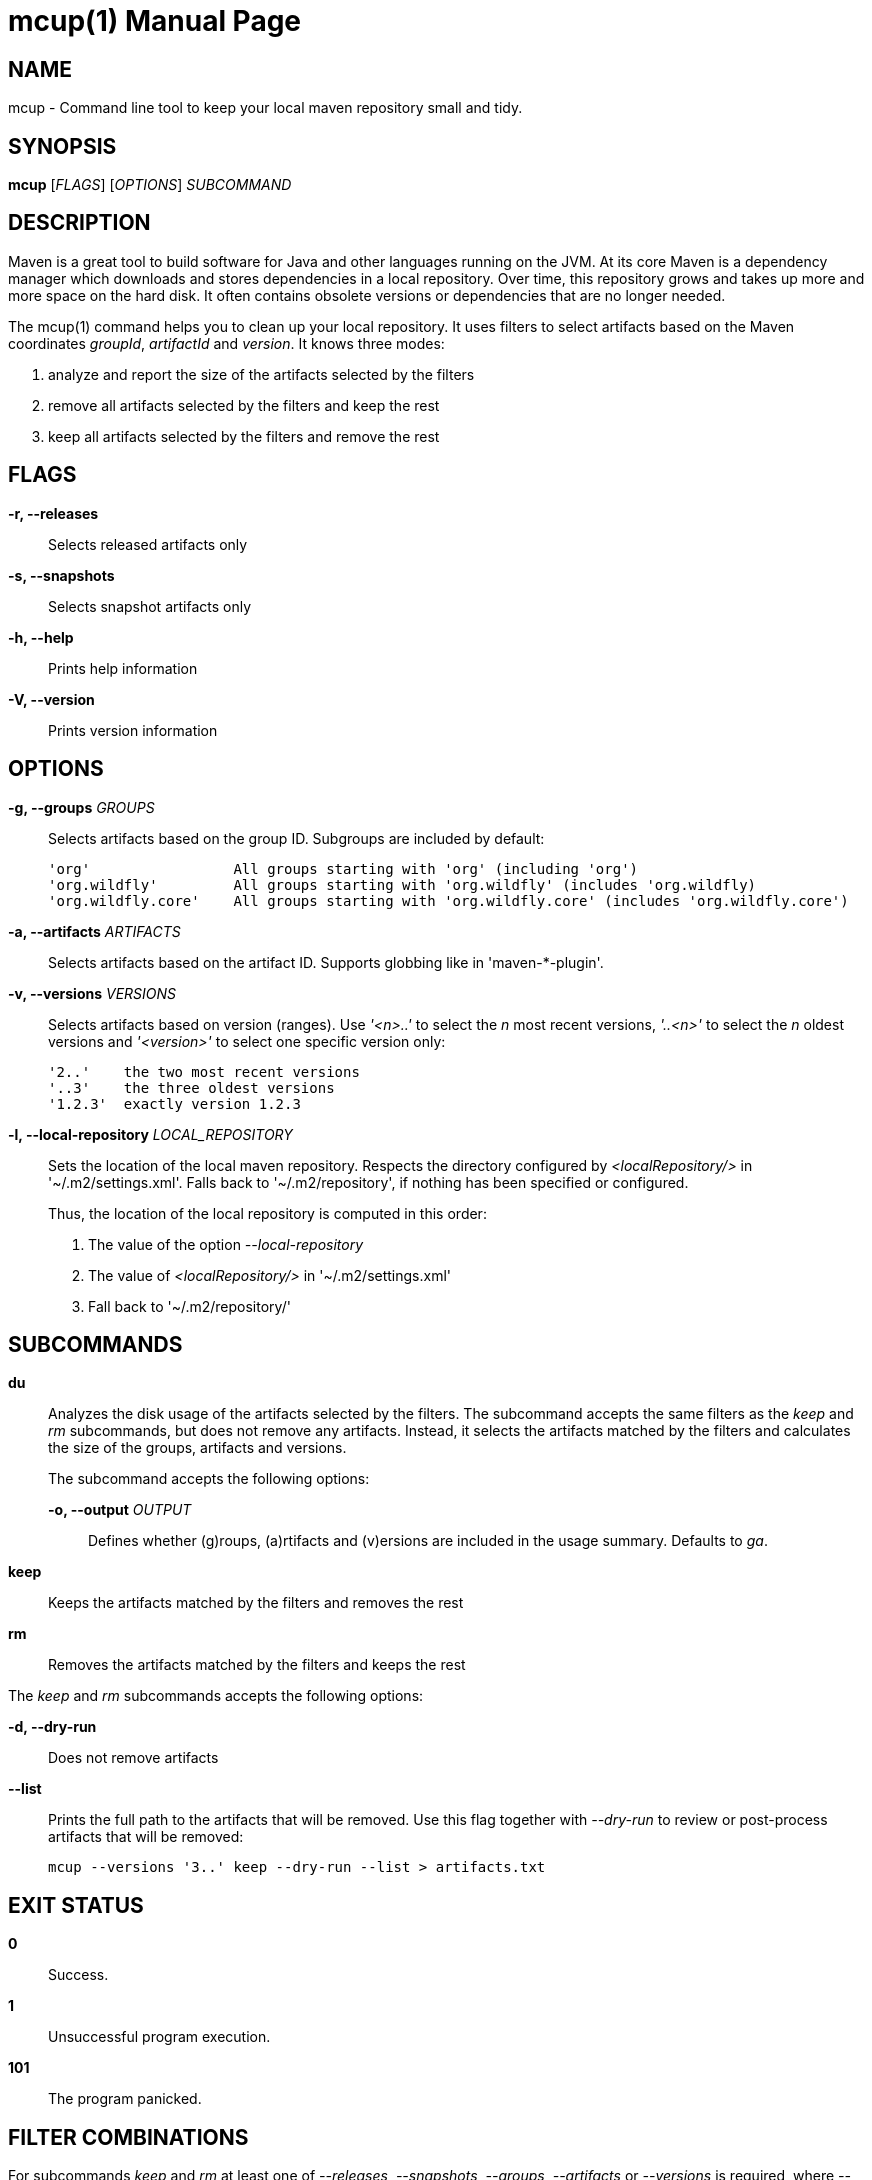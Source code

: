 = mcup(1)
:doctype: manpage
:release-version: 0.2.3

== NAME

mcup - Command line tool to keep your local maven repository small and tidy.

== SYNOPSIS

*mcup* [_FLAGS_] [_OPTIONS_] _SUBCOMMAND_

== DESCRIPTION

Maven is a great tool to build software for Java and other languages running on the JVM. At its core Maven is a dependency manager which downloads and stores dependencies in a local repository. Over time, this repository grows and takes up more and more space on the hard disk. It often contains obsolete versions or dependencies that are no longer needed.

The mcup(1) command helps you to clean up your local repository. It uses filters to select artifacts based on the Maven coordinates _groupId_, _artifactId_ and _version_. It knows three modes:

. analyze and report the size of the artifacts selected by the filters
. remove all artifacts selected by the filters and keep the rest
. keep all artifacts selected by the filters and remove the rest

== FLAGS

*-r, --releases*::
  Selects released artifacts only

*-s, --snapshots*::
  Selects snapshot artifacts only

*-h, --help*::
  Prints help information

*-V, --version*::
  Prints version information

== OPTIONS

*-g, --groups* _GROUPS_::
  Selects artifacts based on the group ID. Subgroups are included by default:
+
    'org'                 All groups starting with 'org' (including 'org')
    'org.wildfly'         All groups starting with 'org.wildfly' (includes 'org.wildfly)
    'org.wildfly.core'    All groups starting with 'org.wildfly.core' (includes 'org.wildfly.core')

*-a, --artifacts* _ARTIFACTS_::
  Selects artifacts based on the artifact ID. Supports globbing like in 'maven-*-plugin'.

*-v, --versions* _VERSIONS_::
  Selects artifacts based on version (ranges). Use _'<n>..'_ to select the _n_ most recent versions, _'..<n>'_ to select the _n_ oldest versions and _'<version>'_ to select one specific version only:
+
    '2..'    the two most recent versions
    '..3'    the three oldest versions
    '1.2.3'  exactly version 1.2.3

*-l, --local-repository* _LOCAL_REPOSITORY_::
  Sets the location of the local maven repository. Respects the directory configured by _<localRepository/>_ in '~/.m2/settings.xml'. Falls back to '~/.m2/repository', if nothing has been specified or configured.
+
Thus, the location of the local repository is computed in this order:

. The value of the option _--local-repository_
. The value of _<localRepository/>_ in '~/.m2/settings.xml'
. Fall back to '~/.m2/repository/'

== SUBCOMMANDS

*du*::
  Analyzes the disk usage of the artifacts selected by the filters. The subcommand accepts the same filters as the _keep_ and _rm_ subcommands, but does not remove any artifacts. Instead, it selects the artifacts matched by the filters and calculates the size of the groups, artifacts and versions.
+
The subcommand accepts the following options:

  *-o, --output* _OUTPUT_:::
    Defines whether (g)roups, (a)rtifacts and (v)ersions are included in the usage summary. Defaults to _ga_.

*keep*::
  Keeps the artifacts matched by the filters and removes the rest

*rm*::
  Removes the artifacts matched by the filters and keeps the rest

The _keep_ and _rm_ subcommands accepts the following options:

*-d, --dry-run*::
Does not remove artifacts

*--list*::
Prints the full path to the artifacts that will be removed. Use this flag together with _--dry-run_ to review or post-process artifacts that will be removed:
+
    mcup --versions '3..' keep --dry-run --list > artifacts.txt

== EXIT STATUS

*0*::
  Success.

*1*::
  Unsuccessful program execution.

*101*::
  The program panicked.

== FILTER COMBINATIONS

For subcommands _keep_ and _rm_ at least one of _--releases_, _--snapshots_, _--groups_, _--artifacts_ or _--versions_ is required, where _--releases_ and _--snapshots_ are mutually exclusive.

Subcommand _du_ has the same semantics as _rm_, but doesn't require a filter.

If _--groups_ is specified together with any other filter, only artifacts _below_ the matched (sub)groups are subject to the subcommands (_du_, _keep_ or _rm_). Artifacts _outside_ the matched (sub)groups won't be touched.

The following table explains the different filter combinations and describes which artifacts are analyzed, kept or removed.

|===
|Filter | du | keep | rm

| _--groups_ only
| Analyzes the specified (sub)groups.
| Keeps the specified (sub)groups and removes anything else.
| Removes the specified (sub)groups.

| _--artifacts_ only
| Analyzes the specified artifacts.
| Keeps the specified artifacts and removes anything else.
| Removes the specified artifacts.

| _--versions_ only
| Analyzes the specified versions.
| Keeps the specified versions and removes anything else.
| Removes the specified versions.

| _--groups_ plus any other filter
| Analyzes the artifacts matched by the filters *below* the specified (sub)groups.
| Keeps the artifacts matched by the filters below the specified (sub)groups and removes anything else.
| Removes the artifacts matched by the filters below the specified (sub)groups and keeps anything else.

| All other combinations w/o _--groups_
| Analyzes the artifacts matched by the filters.
| Keeps the artifacts matched by the filters and removes anything else.
| Removes the artifacts matched by the filters.
|===

== EXAMPLES

Get a quick overview which groups take the most space +
*mcup du -og*

Show the usage of all artifacts ending with '-build'. Include groups, artifacts and versions in the usage summary. +
*mcup --artifacts '+++*+++-build' du -ogav*

Keep the three most recent versions +
*mcup --versions '3..' keep*

Remove the three oldest versions +
*mcup --versions '..3' rm*

Keep the latest releases (doesn't touch snapshots) +
*mcup --releases --version '1..' keep*

Remove all snapshots +
*mcup --snapshots rm*

Remove all artifacts starting with group ID 'edu' +
*mcup --groups edu rm*

Keep the latest maven plugins. Don't remove anything outside group 'org.apache.maven.plugins'. +
*mcup --groups 'org.apache.maven.plugins' --versions '1..' keep*

Remove all artifacts (across all groups) starting with 'junit' +
*mcup --artifacts 'junit+++*+++' rm*

== VERSION

{RELEASE-VERSION}

== RESOURCES

*Homepage:* https://github.com/hpehl/mcup

*Source Code:* https://github.com/hpehl/mcup

*Issue Tracker:* https://github.com/hpehl/mcup/issues/

== AUTHORS

Harald Pehl <harald.pehl@gmail.com>
